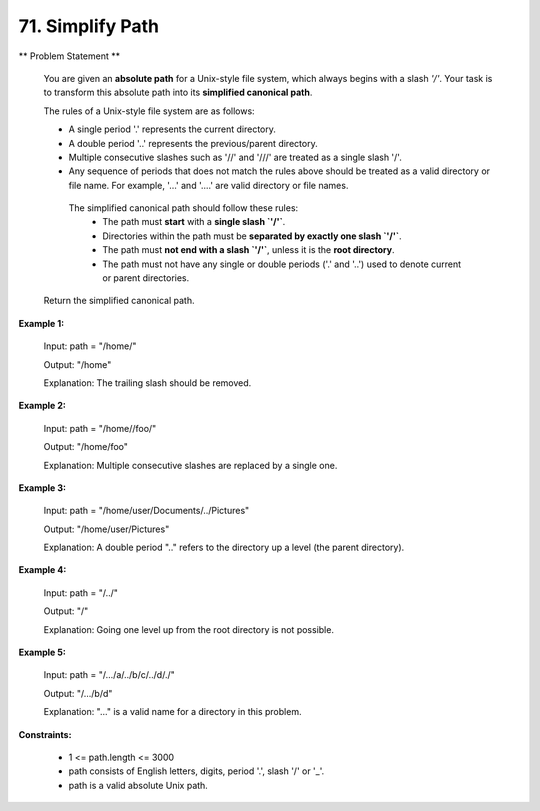 =============================
71. Simplify Path
=============================

** Problem Statement **

    You are given an **absolute path** for a Unix-style file system, which always begins with a slash `'/'`. Your task is to transform this absolute path into its **simplified canonical path**.

    The rules of a Unix-style file system are as follows:

    * A single period '.' represents the current directory.
    * A double period '..' represents the previous/parent directory.
    * Multiple consecutive slashes such as '//' and '///' are treated as a single slash '/'.
    * Any sequence of periods that does not match the rules above should be treated as a valid directory or file name. For example, '...' and '....' are valid directory or file names.

     The simplified canonical path should follow these rules:
       - The path must **start** with a **single slash `'/'`**.
       - Directories within the path must be **separated by exactly one slash `'/'`**.
       - The path must **not end with a slash `'/'`**, unless it is the **root directory**.
       - The path must not have any single or double periods ('.' and '..') used to denote current or parent directories.

    Return the simplified canonical path.


**Example 1:**

    Input: path = "/home/"

    Output: "/home"

    Explanation: The trailing slash should be removed.

**Example 2:**

    Input: path = "/home//foo/"

    Output: "/home/foo"

    Explanation: Multiple consecutive slashes are replaced by a single one.

**Example 3:**

    Input: path = "/home/user/Documents/../Pictures"

    Output: "/home/user/Pictures"

    Explanation: A double period ".." refers to the directory up a level (the parent directory).

**Example 4:**

    Input: path = "/../"

    Output: "/"

    Explanation: Going one level up from the root directory is not possible.

**Example 5:**

    Input: path = "/.../a/../b/c/../d/./"

    Output: "/.../b/d"

    Explanation: "..." is a valid name for a directory in this problem.

**Constraints:**

    * 1 <= path.length <= 3000
    * path consists of English letters, digits, period '.', slash '/' or '_'.
    * path is a valid absolute Unix path.
